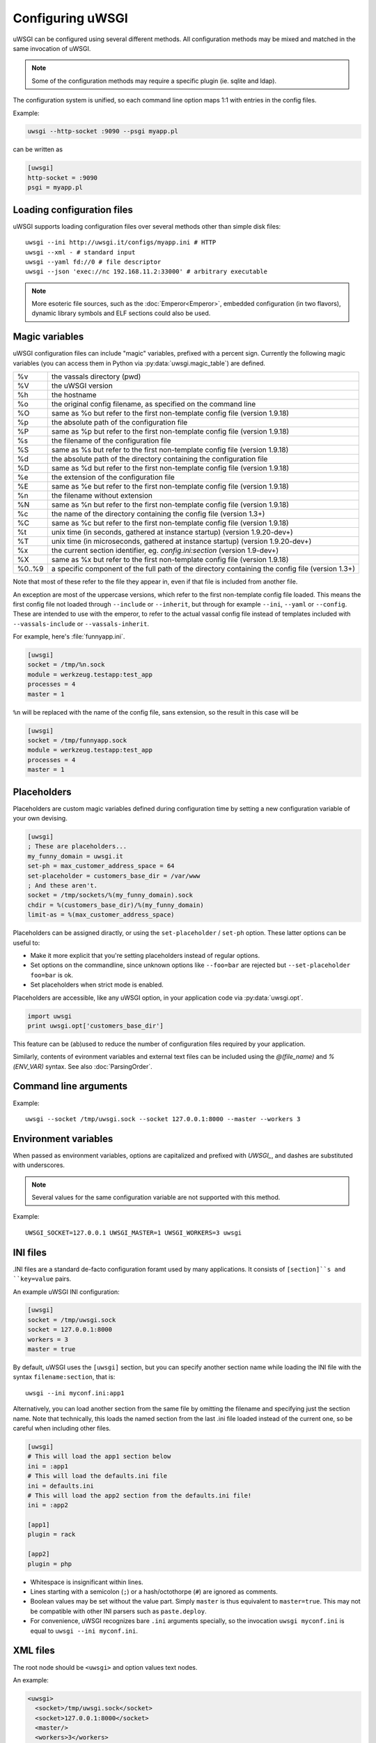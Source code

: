 Configuring uWSGI
=================

uWSGI can be configured using several different methods. All configuration methods may be mixed and matched in the same invocation of uWSGI.

.. note:: Some of the configuration methods may require a specific plugin (ie. sqlite and ldap).

.. seealso:: :doc:`ConfigLogic`

The configuration system is unified, so each command line option maps 1:1 with entries in the config files.

Example:

.. code-block:: sh

   uwsgi --http-socket :9090 --psgi myapp.pl
   
can be written as

.. code-block:: ini

   [uwsgi]
   http-socket = :9090
   psgi = myapp.pl


.. _LoadingConfig:

Loading configuration files
---------------------------

uWSGI supports loading configuration files over several methods other than simple disk files::

  uwsgi --ini http://uwsgi.it/configs/myapp.ini # HTTP
  uwsgi --xml - # standard input
  uwsgi --yaml fd://0 # file descriptor
  uwsgi --json 'exec://nc 192.168.11.2:33000' # arbitrary executable

.. note::

  More esoteric file sources, such as the :doc:`Emperor<Emperor>`, embedded
  configuration (in two flavors), dynamic library symbols and ELF sections
  could also be used.

.. _MagicVars:

Magic variables
---------------

uWSGI configuration files can include "magic" variables, prefixed with a
percent sign.  Currently the following magic variables (you can access them in
Python via :py:data:`uwsgi.magic_table`) are defined.

======== ==
%v       the vassals directory (pwd)
%V       the uWSGI version
%h       the hostname
%o       the original config filename, as specified on the command line
%O       same as %o but refer to the first non-template config file
         (version 1.9.18)
%p       the absolute path of the configuration file
%P       same as %p but refer to the first non-template config file
         (version 1.9.18)
%s       the filename of the configuration file
%S       same as %s but refer to the first non-template config file
         (version 1.9.18)
%d       the absolute path of the directory containing the configuration file
%D       same as %d but refer to the first non-template config file
         (version 1.9.18)
%e       the extension of the configuration file
%E       same as %e but refer to the first non-template config file
         (version 1.9.18)
%n       the filename without extension
%N       same as %n but refer to the first non-template config file
         (version 1.9.18)
%c       the name of the directory containing the config file (version 1.3+)
%C       same as %c but refer to the first non-template config file
         (version 1.9.18)
%t       unix time (in seconds, gathered at instance startup) (version 1.9.20-dev+)
%T       unix time (in microseconds, gathered at instance startup) (version 1.9.20-dev+)
%x       the current section identifier, eg. `config.ini:section` (version 1.9-dev+)
%X       same as %x but refer to the first non-template config file
         (version 1.9.18)
%0..%9   a specific component of the full path of the directory containing the config file (version 1.3+)
======== ==

Note that most of these refer to the file they appear in, even if that
file is included from another file.

An exception are most of the uppercase versions, which refer to the
first non-template config file loaded. This means the first config file
not loaded through ``--include`` or ``--inherit``, but through for
example ``--ini``, ``--yaml`` or ``--config``. These are intended to use
with the emperor, to refer to the actual vassal config file instead of
templates included with ``--vassals-include`` or ``--vassals-inherit``.

For example, here's :file:`funnyapp.ini`.

.. code-block:: ini

  [uwsgi]
  socket = /tmp/%n.sock
  module = werkzeug.testapp:test_app
  processes = 4
  master = 1

``%n`` will be replaced with the name of the config file, sans extension, so the result in this case will be

.. code-block:: ini

  [uwsgi]
  socket = /tmp/funnyapp.sock
  module = werkzeug.testapp:test_app
  processes = 4
  master = 1

.. _Placeholders:

Placeholders
------------

Placeholders are custom magic variables defined during configuration time by
setting a new configuration variable of your own devising.

.. code-block:: ini

  [uwsgi]
  ; These are placeholders...
  my_funny_domain = uwsgi.it
  set-ph = max_customer_address_space = 64
  set-placeholder = customers_base_dir = /var/www
  ; And these aren't.
  socket = /tmp/sockets/%(my_funny_domain).sock
  chdir = %(customers_base_dir)/%(my_funny_domain)
  limit-as = %(max_customer_address_space)

Placeholders can be assigned diractly, or using the ``set-placeholder``
/ ``set-ph`` option. These latter options can be useful to:

* Make it more explicit that you're setting placeholders instead of
  regular options.
* Set options on the commandline, since unknown options like
  ``--foo=bar`` are rejected but ``--set-placeholder foo=bar`` is ok.
* Set placeholders when strict mode is enabled.

Placeholders are accessible, like any uWSGI option, in your application code
via :py:data:`uwsgi.opt`.

.. code-block:: python

  import uwsgi
  print uwsgi.opt['customers_base_dir']

This feature can be (ab)used to reduce the number of configuration files
required by your application.

Similarly, contents of evironment variables and external text files can
be included using the `@(file_name)` and `%(ENV_VAR)` syntax. See also
:doc:`ParsingOrder`.


Command line arguments
----------------------

Example::

  uwsgi --socket /tmp/uwsgi.sock --socket 127.0.0.1:8000 --master --workers 3

.. _ConfigEnv:

Environment variables
---------------------

When passed as environment variables, options are capitalized and prefixed with
`UWSGI_`, and dashes are substituted with underscores.

.. note::

   Several values for the same configuration variable are not supported with
   this method.

Example::

   UWSGI_SOCKET=127.0.0.1 UWSGI_MASTER=1 UWSGI_WORKERS=3 uwsgi

INI files
---------

.INI files are a standard de-facto configuration foramt used by many
applications.  It consists of ``[section]``s and ``key=value`` pairs.

An example uWSGI INI configuration:

.. code-block:: ini

  [uwsgi]
  socket = /tmp/uwsgi.sock
  socket = 127.0.0.1:8000
  workers = 3
  master = true

By default, uWSGI uses the ``[uwsgi]`` section, but you can specify another
section name while loading the INI file with the syntax ``filename:section``,
that is::

  uwsgi --ini myconf.ini:app1

Alternatively, you can load another section from the same file by
omitting the filename and specifying just the section name. Note that
technically, this loads the named section from the last .ini file loaded
instead of the current one, so be careful when including other files.

.. code-block:: ini

  [uwsgi]
  # This will load the app1 section below
  ini = :app1
  # This will load the defaults.ini file
  ini = defaults.ini
  # This will load the app2 section from the defaults.ini file!
  ini = :app2

  [app1]
  plugin = rack

  [app2]
  plugin = php

* Whitespace is insignificant within lines.
* Lines starting with a semicolon (``;``) or a hash/octothorpe (``#``) are ignored as comments.
* Boolean values may be set without the value part. Simply ``master`` is thus equivalent to ``master=true``. This may not be compatible with other INI parsers such as ``paste.deploy``.
* For convenience, uWSGI recognizes bare ``.ini`` arguments specially, so the invocation ``uwsgi myconf.ini``  is equal to ``uwsgi --ini myconf.ini``.

XML files
---------

The root node should be ``<uwsgi>`` and option values text nodes.


An example:

.. code-block:: xml

  <uwsgi>
    <socket>/tmp/uwsgi.sock</socket>
    <socket>127.0.0.1:8000</socket>
    <master/>
    <workers>3</workers>
  </uwsgi>

You can also have multiple ``<uwsgi>`` stanzas in your file, marked with
different ``id`` attributes. To choose the stanza to use, specify its id after
the filename in the ``xml`` option, using a colon as a separator.  When using
this `id` mode, the root node of the file may be anything you like. This will
allow you to embed ``uwsgi`` configuration nodes in other XML files.

.. code-block:: xml

  <i-love-xml>
    <uwsgi id="turbogears"><socket>/tmp/tg.sock</socket></uwsgi>
    <uwsgi id="django"><socket>/tmp/django.sock</socket></uwsgi>
  </i-love-xml>

* Boolean values may be set without a text value.
* For convenience, uWSGI recognizes bare ``.xml`` arguments specially, so the invocation ``uwsgi myconf.xml``  is equal to ``uwsgi --xml myconf.xml``.

JSON files
----------

The JSON file should represent an object with one key-value pair, the key being
`"uwsgi"` and the value an object of configuration variables. Native JSON
lists, booleans and numbers are supported.

An example:

.. code-block:: json

  {"uwsgi": {
    "socket": ["/tmp/uwsgi.sock", "127.0.0.1:8000"],
    "master": true,
    "workers": 3
  }}

Again, a named section can be loaded using a colon after the filename.

.. code-block:: json

  {"app1": {
    "plugin": "rack"
  }, "app2": {
    "plugin": "php"
  }}

And then load this using::

  uwsgi --json myconf.json:app2

.. note::

   The `Jansson`_ library is required during uWSGI build time to enable JSON
   support.  By default the presence of the library will be auto-detected and
   JSON support will be automatically enabled, but you can force JSON support
   to be enabled or disabled by editing your build configuration.

   .. seealso:: :doc:`Install`

.. _Jansson: http://www.digip.org/jansson/

YAML files
----------

The root element should be `uwsgi`. Boolean options may be set as `true` or `1`.

An example:

.. code-block:: yaml

  uwsgi:
    socket: /tmp/uwsgi.sock
    socket: 127.0.0.1:8000
    master: 1
    workers: 3

Again, a named section can be loaded using a colon after the filename.

.. code-block:: yaml

  app1:
    plugin: rack
  app2:
    plugin: php

And then load this using::

  uwsgi --yaml myconf.yaml:app2


SQLite configuration
--------------------

.. note::

  Under construction.

LDAP configuration
------------------

LDAP is a flexible way to centralize configuration of large clusters of uWSGI
servers. Configuring it is a complex topic. See :doc:`LDAP` for more
information.
